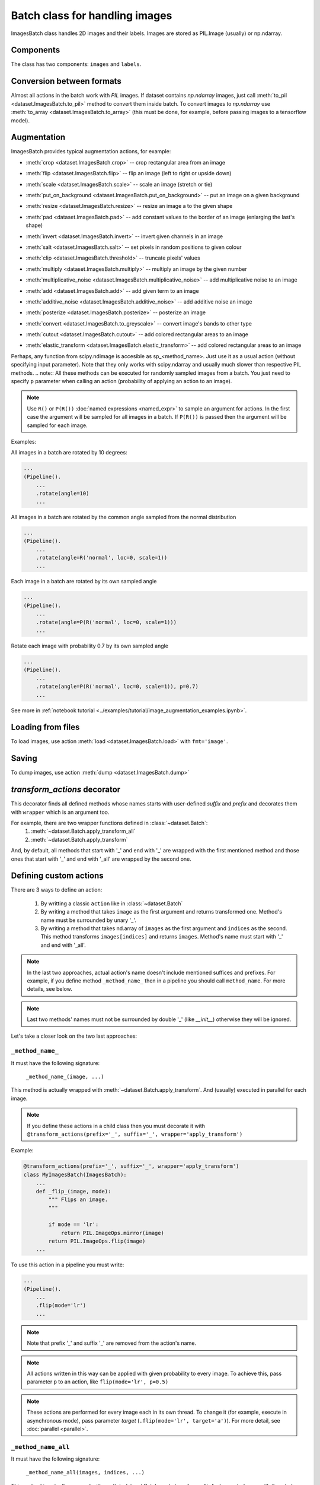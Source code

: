 ===============================
Batch class for handling images
===============================

ImagesBatch class handles 2D images and their labels. Images are stored as PIL.Image (usually) or np.ndarray.

Components
----------
The class has two components: ``images`` and ``labels``.

Conversion between formats
--------------------------
Almost all actions in the batch work with `PIL` images. If dataset contains `np.ndarray` images, just call :meth:`to_pil <dataset.ImagesBatch.to_pil>` method to convert them inside batch.
To convert images to `np.ndarray` use :meth:`to_array <dataset.ImagesBatch.to_array>` (this must be done, for example, before passing images to a tensorflow model).

Augmentation
------------

ImagesBatch provides typical augmentation actions, for example:

* :meth:`crop <dataset.ImagesBatch.crop>` -- crop rectangular area from an image
    ..  image:: ../_static/ImagesBatch_examples/crop.png
* :meth:`flip <dataset.ImagesBatch.flip>` -- flip an image (left to right or upside down)
    ..  image:: ../_static/ImagesBatch_examples/flip.png
* :meth:`scale <dataset.ImagesBatch.scale>` -- scale an image (stretch or tie)
    ..  image:: ../_static/ImagesBatch_examples/scale.png
* :meth:`put_on_background <dataset.ImagesBatch.put_on_background>` -- put an image on a given background
    ..  image:: ../_static/ImagesBatch_examples/put_on_background.png
* :meth:`resize <dataset.ImagesBatch.resize>` -- resize an image a to the given shape
    ..  image:: ../_static/ImagesBatch_examples/resize.png
* :meth:`pad <dataset.ImagesBatch.pad>` -- add constant values to the border of an image (enlarging the last's shape)
    ..  image:: ../_static/ImagesBatch_examples/pad.png
* :meth:`invert <dataset.ImagesBatch.invert>` -- invert given channels in an image
    ..  image:: ../_static/ImagesBatch_examples/invert.png
* :meth:`salt <dataset.ImagesBatch.salt>` -- set pixels in random positions to given colour
    ..  image:: ../_static/ImagesBatch_examples/salt.png
* :meth:`clip <dataset.ImagesBatch.threshold>` -- truncate pixels' values
    ..  image:: ../_static/ImagesBatch_examples/threshold.png
* :meth:`multiply <dataset.ImagesBatch.multiply>` -- multiply an image by the given number
    ..  image:: ../_static/ImagesBatch_examples/multiply.png
* :meth:`multiplicative_noise <dataset.ImagesBatch.multiplicative_noise>` -- add multiplicative noise to an image
    ..  image:: ../_static/ImagesBatch_examples/multiplicative_noise.png
* :meth:`add <dataset.ImagesBatch.add>` -- add given term to an image
    ..  image:: ../_static/ImagesBatch_examples/add.png
* :meth:`additive_noise <dataset.ImagesBatch.additive_noise>` -- add additive noise an image
    ..  image:: ../_static/ImagesBatch_examples/additive_noise.png
* :meth:`posterize <dataset.ImagesBatch.posterize>` -- posterize an image
    ..  image:: ../_static/ImagesBatch_examples/posterize.png
* :meth:`convert <dataset.ImagesBatch.to_greyscale>` -- convert image's bands to other type
    ..  image:: ../_static/ImagesBatch_examples/to_greyscale.png
* :meth:`cutout <dataset.ImagesBatch.cutout>` -- add colored rectangular areas to an image
    ..  image:: ../_static/ImagesBatch_examples/cutout.png
* :meth:`elastic_transform <dataset.ImagesBatch.elastic_transform>` -- add colored rectangular areas to an image
    ..  image:: ../_static/ImagesBatch_examples/elastic.png


Perhaps, any function from scipy.ndimage is accesible as sp_<method_name>. Just use it as a usual action (without specifying input parameter). Note that they only works with scipy.ndarray and usually much slower than respective PIL methods.
.. note:: All these methods can be executed for randomly sampled images from a batch. You just need to specify ``p`` parameter when calling an action (probability of applying an action to an image).

.. note:: Use ``R()`` or ``P(R())`` :doc:`named expressions <named_expr>` to sample an argument for actions. In the first case the argument will be sampled for all images in a batch. If ``P(R())`` is passed then the argument will be sampled for each image.

Examples:

All images in a batch are rotated by 10 degrees:

.. code-block:: python

    ...
    (Pipeline().
        ...
        .rotate(angle=10)
        ...

All images in a batch are rotated by the common angle sampled from the normal distribution

.. code-block:: python

    ...
    (Pipeline().
        ...
        .rotate(angle=R('normal', loc=0, scale=1))
        ...

Each image in a batch are rotated by its own sampled angle

.. code-block:: python

    ...
    (Pipeline().
        ...
        .rotate(angle=P(R('normal', loc=0, scale=1)))
        ...


Rotate each image with probability 0.7 by its own sampled angle

.. code-block:: python

    ...
    (Pipeline().
        ...
        .rotate(angle=P(R('normal', loc=0, scale=1)), p=0.7)
        ...

See more in :ref:`notebook tutorial <../examples/tutorial/image_augmentation_examples.ipynb>`.

Loading from files
------------------

To load images, use action :meth:`load <dataset.ImagesBatch.load>` with ``fmt='image'``.


Saving
------

To dump images, use action :meth:`dump <dataset.ImagesBatch.dump>`


`transform_actions` decorator
-----------------------------

This decorator finds all defined methods whose names starts with user-defined `suffix` and `prefix` and
decorates them with ``wrapper`` which is an argument too.

For example, there are two wrapper functions defined in :class:`~dataset.Batch`:
    1. :meth:`~dataset.Batch.apply_transform_all`
    2. :meth:`~dataset.Batch.apply_transform`

And, by default, all methods that start with '_' and end with '_' are wrapped with the first mentioned method and those ones that start with '_' and end with '_all' are wrapped by the second one.

Defining custom actions
-----------------------

There are 3 ways to define an action:

    1. By writting a classic ``action`` like in  :class:`~dataset.Batch`
    2. By writing a method that takes ``image`` as the first argument and returns transformed one. Method's name must be surrounded by unary '_'.
    3. By writing a method that takes nd.array of ``images`` as the first argument and ``indices`` as the second. This method transforms ``images[indices]`` and returns ``images``. Method's name must start with '_' and end with '_all'.

.. note:: In the last two approaches, actual action's name doesn't include mentioned suffices and prefixes. For example, if you define method ``_method_name_`` then in a pipeline you should call ``method_name``. For more details, see below.

.. note:: Last two methods' names must not be surrounded by double '_' (like `__init__`) otherwise they will be ignored.

Let's take a closer look on the two last approaches:

``_method_name_``
~~~~~~~~~~~~~~~~~

It must have the following signature:

   ``_method_name_(image, ...)``

This method is actually wrapped with :meth:`~dataset.Batch.apply_transform`. And (usually) executed in parallel for each image.


.. note:: If you define these actions in a child class then you must decorate it with ``@transform_actions(prefix='_', suffix='_', wrapper='apply_transform')``

Example:

.. code-block:: python

    @transform_actions(prefix='_', suffix='_', wrapper='apply_transform')
    class MyImagesBatch(ImagesBatch):
        ...
        def _flip_(image, mode):
            """ Flips an image.
            """

            if mode == 'lr':
                return PIL.ImageOps.mirror(image)
            return PIL.ImageOps.flip(image)
        ...

To use this action in a pipeline you must write:

.. code-block:: python

    ...
    (Pipeline().
        ...
        .flip(mode='lr')
        ...

.. note:: Note that prefix '_' and suffix '_' are removed from the action's name.

.. note:: All actions written in this way can be applied with given probability to every image. To achieve this, pass parameter ``p`` to an action, like ``flip(mode='lr', p=0.5)``

.. note:: These actions are performed for every image each in its own thread. To change it (for example, execute in asynchronous mode), pass parameter `target` (``.flip(mode='lr', target='a')``). For more detail, see :doc:`parallel <parallel>`.


``_method_name_all``
~~~~~~~~~~~~~~~~~~~~


It must have the following signature:

   ``_method_name_all(images, indices, ...)``

This method is actually wrapped with :meth:`~dataset.Batch.apply_transform_all`. And executed once with the whole batch passed. ``indices`` parameter declares images that must be transformed (it is needed, for example, if you want to perform action only to the subset of the elements. See below for more details)


.. note:: If you define these actions in a child class then you must decorate it with ``@transform_actions(prefix='_', suffix='_all', wrapper='apply_transform_all')``

Example:

.. code-block:: python

    @transform_actions(prefix='_', suffix='_', wrapper='apply_transform_all')
    class MyImagesBatch(ImagesBatch):
        ...
        def _flip_all(self, images=None, indices=[0], mode='lr'):
            """ Flips images at given indices.
            """

            for ind in indices:
              if mode == 'lr':
                  images[ind] = PIL.ImageOps.mirror(images[ind])
              images[ind] = PIL.ImageOps.flip(images[ind])

            return images
        ...

To use this action in a pipeline you must write:

.. code-block:: python

    ...
    (Pipeline().
        ...
        .flip(mode='lr')
        ...


.. note:: Note that prefix '_' and suffix '_all' are removed from the action's name.

.. note:: All actions written in this way can be applied with given probability to every image. To achieve this, pass parameter ``p`` to an action, like ``flip(mode='lr', p=0.5)``

.. note:: These actions are performed once for all batch. Please note that you can't pass ``P(R())`` named expression as an argument.


Assembling after parallel execution
-----------------------------------

Note that if images have different shapes after an action then there are two ways to tackle it:

  1. Do nothing. Then images will be stored in `np.ndarray` with `dtype=object`.
  2. Pass `preserve_shape=True` to an action which changes the shape of an image. Then image
     is cropped from the left upper corner (unless action has `origin` parameter, see more in :ref:`Actions`).

Cropping to patches
-------------------------

If you have a very big image then you can compose little patches from it.
See :meth:`split_to_patches <dataset.ImagesBatch.split_to_patches>` and tutorial for more details.
